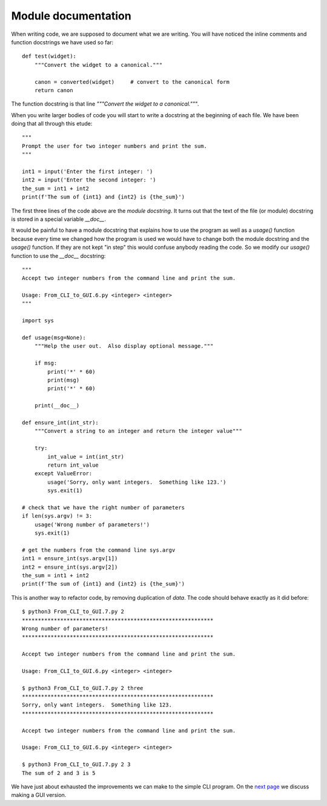Module documentation
--------------------

When writing code, we are supposed to document what we are writing.  You will
have noticed the inline comments and function docstrings we have used so far::

    def test(widget):
        """Convert the widget to a canonical."""

        canon = converted(widget)     # convert to the canonical form
        return canon

The function docstring is that line `"""Convert the widget to a canonical."""`.

When you write larger bodies of code you will start to write a docstring at
the beginning of each file.  We have been doing that all through this etude::

    """
    Prompt the user for two integer numbers and print the sum.
    """
    
    int1 = input('Enter the first integer: ')
    int2 = input('Enter the second integer: ')
    the_sum = int1 + int2
    print(f'The sum of {int1} and {int2} is {the_sum}')

The first three lines of the code above are the `module docstring`.  It turns
out that the text of the file (or module) docstring is stored in a special
variable `__doc__`.

It would be painful to have a module docstring that explains how to use the
program as well as a `usage()` function because every time we changed how the
program is used we would have to change both the module docstring and the
`usage()` function.  If they are not kept "in step" this would confuse anybody
reading the code.  So we modify our `usage()` function to use the `__doc__`
docstring::

    """
    Accept two integer numbers from the command line and print the sum.

    Usage: From_CLI_to_GUI.6.py <integer> <integer>
    """

    import sys

    def usage(msg=None):
        """Help the user out.  Also display optional message."""

        if msg:
            print('*' * 60)
            print(msg)
            print('*' * 60)

        print(__doc__)

    def ensure_int(int_str):
        """Convert a string to an integer and return the integer value"""

        try:
            int_value = int(int_str)
            return int_value
        except ValueError:
            usage('Sorry, only want integers.  Something like 123.')
            sys.exit(1)

    # check that we have the right number of parameters
    if len(sys.argv) != 3:
        usage('Wrong number of parameters!')
        sys.exit(1)

    # get the numbers from the command line sys.argv
    int1 = ensure_int(sys.argv[1])
    int2 = ensure_int(sys.argv[2])
    the_sum = int1 + int2
    print(f'The sum of {int1} and {int2} is {the_sum}')

This is another way to refactor code, by removing duplication of `data`.  The
code should behave exactly as it did before::

    $ python3 From_CLI_to_GUI.7.py 2
    ************************************************************
    Wrong number of parameters!
    ************************************************************
    
    Accept two integer numbers from the command line and print the sum.
    
    Usage: From_CLI_to_GUI.6.py <integer> <integer>
    
    $ python3 From_CLI_to_GUI.7.py 2 three
    ************************************************************
    Sorry, only want integers.  Something like 123.
    ************************************************************
    
    Accept two integer numbers from the command line and print the sum.
    
    Usage: From_CLI_to_GUI.6.py <integer> <integer>
    
    $ python3 From_CLI_to_GUI.7.py 2 3
    The sum of 2 and 3 is 5


We have just about exhausted the improvements we can make to the simple CLI
program.  On the 
`next page <https://github.com/rzzzwilson/PythonEtudes/wiki/From_CLI_to_GUI.8>`_
we discuss making a GUI version.
